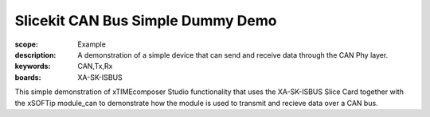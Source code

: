 Slicekit CAN Bus Simple Dummy Demo 
==================================

:scope: Example
:description: A demonstration of a simple device that can send and receive data through the CAN Phy layer.
:keywords: CAN,Tx,Rx
:boards: XA-SK-ISBUS

This simple demonstration of xTIMEcomposer Studio functionality that uses the XA-SK-ISBUS Slice Card 
together with the xSOFTip module_can to demonstrate how the module is used to transmit and recieve data 
over a CAN bus.


